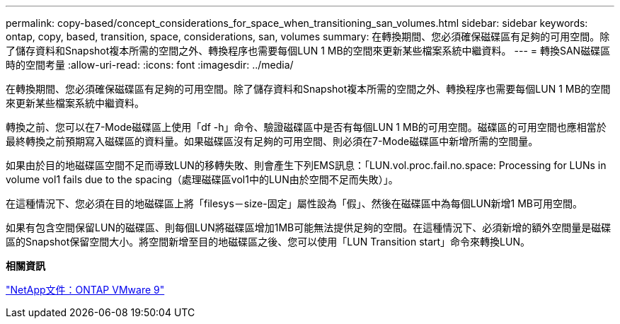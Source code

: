 ---
permalink: copy-based/concept_considerations_for_space_when_transitioning_san_volumes.html 
sidebar: sidebar 
keywords: ontap, copy, based, transition, space, considerations, san, volumes 
summary: 在轉換期間、您必須確保磁碟區有足夠的可用空間。除了儲存資料和Snapshot複本所需的空間之外、轉換程序也需要每個LUN 1 MB的空間來更新某些檔案系統中繼資料。 
---
= 轉換SAN磁碟區時的空間考量
:allow-uri-read: 
:icons: font
:imagesdir: ../media/


[role="lead"]
在轉換期間、您必須確保磁碟區有足夠的可用空間。除了儲存資料和Snapshot複本所需的空間之外、轉換程序也需要每個LUN 1 MB的空間來更新某些檔案系統中繼資料。

轉換之前、您可以在7-Mode磁碟區上使用「df -h」命令、驗證磁碟區中是否有每個LUN 1 MB的可用空間。磁碟區的可用空間也應相當於最終轉換之前預期寫入磁碟區的資料量。如果磁碟區沒有足夠的可用空間、則必須在7-Mode磁碟區中新增所需的空間量。

如果由於目的地磁碟區空間不足而導致LUN的移轉失敗、則會產生下列EMS訊息：「LUN.vol.proc.fail.no.space: Processing for LUNs in volume vol1 fails due to the spacing（處理磁碟區vol1中的LUN由於空間不足而失敗）」。

在這種情況下、您必須在目的地磁碟區上將「filesys－size-固定」屬性設為「假」、然後在磁碟區中為每個LUN新增1 MB可用空間。

如果有包含空間保留LUN的磁碟區、則每個LUN將磁碟區增加1MB可能無法提供足夠的空間。在這種情況下、必須新增的額外空間量是磁碟區的Snapshot保留空間大小。將空間新增至目的地磁碟區之後、您可以使用「LUN Transition start」命令來轉換LUN。

*相關資訊*

http://docs.netapp.com/ontap-9/index.jsp["NetApp文件：ONTAP VMware 9"]

